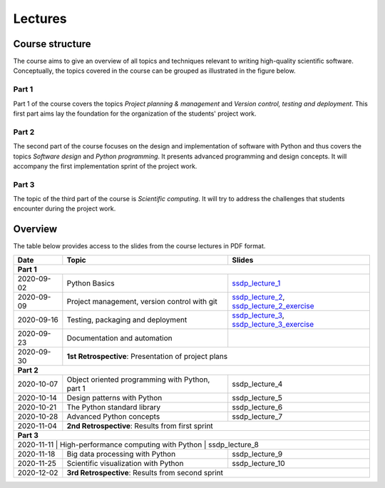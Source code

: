 Lectures
========

Course structure
----------------

The course aims to give an overview of all topics and techniques relevant
to writing high-quality scientific software. Conceptually, the topics covered
in the course can be grouped as illustrated in the figure below.

.. image:: ../../lectures/2/figures/dimensions_of_software_development.svg
           :width: 300
           :align: center

Part 1
``````

Part 1 of the course covers the topics *Project planning & management* and
*Version control, testing and deployment*. This first part aims lay the foundation
for the organization of the students' project work.

Part 2
``````

The second part of the course focuses on the design and implementation of software
with Python and thus covers the topics *Software design* and *Python programming*.
It presents advanced programming and design concepts. It will accompany
the first implementation sprint of the project work.

Part 3
``````
The topic of the third part of the course is *Scientific computing*. It will try
to address the challenges that students encounter during the project work.

Overview
--------

The table below provides access to the slides from
the course lectures in PDF format.

+------------+--------------------------------------------------+-----------------------------------------------+
| Date       | Topic                                            |      Slides                                   |
+============+==================================================+===============================================+
| **Part 1**                                                                                                    |
+------------+--------------------------------------------------+-----------------------------------------------+
| 2020-09-02 | Python Basics                                    | ssdp_lecture_1_                               |
+------------+--------------------------------------------------+-----------------------------------------------+
| 2020-09-09 | Project management, version control with git     | ssdp_lecture_2_, ssdp_lecture_2_exercise_     |
+------------+--------------------------------------------------+-----------------------------------------------+
| 2020-09-16 | Testing, packaging and deployment                | ssdp_lecture_3_, ssdp_lecture_3_exercise_     |
+------------+--------------------------------------------------+-----------------------------------------------+
| 2020-09-23 | Documentation and automation                     |                                               |
+------------+--------------------------------------------------+-----------------------------------------------+
| 2020-09-30 | **1st Retrospective**: Presentation of project plans                                             |
+------------+--------------------------------------------------+-----------------------------------------------+
| **Part 2**                                                                                                    |
+------------+--------------------------------------------------+-----------------------------------------------+
| 2020-10-07 | Object oriented programming with Python, part 1  | ssdp_lecture_4                                |
+------------+--------------------------------------------------+-----------------------------------------------+
| 2020-10-14 | Design patterns with Python                      | ssdp_lecture_5                                | 
+------------+--------------------------------------------------+-----------------------------------------------+
| 2020-10-21 | The Python standard library                      | ssdp_lecture_6                                |
+------------+--------------------------------------------------+-----------------------------------------------+
| 2020-10-28 | Advanced Python concepts                         | ssdp_lecture_7                                |
+------------+--------------------------------------------------+-----------------------------------------------+
| 2020-11-04 | **2nd Retrospective**: Results from first sprint                                                 |
+------------+--------------------------------------------------+-----------------------------------------------+
| **Part 3**                                                                                                    |
+------------+--------------------------------------------------+-----------------------------------------------+
| 2020-11-11  | High-performance computing with Python           | ssdp_lecture_8                               |
+------------+--------------------------------------------------+-----------------------------------------------+
| 2020-11-18 | Big data processing with Python                  | ssdp_lecture_9                                | 
+------------+--------------------------------------------------+-----------------------------------------------+
| 2020-11-25 | Scientific visualization with Python             | ssdp_lecture_10                               |
+------------+--------------------------------------------------+-----------------------------------------------+
| 2020-12-02 | **3rd Retrospective**: Results from second sprint                                                | 
+------------+--------------------------------------------------+-----------------------------------------------+

.. _ssdp_lecture_1: https://github.com/SEE-MOF/ssdp/raw/main/lectures/1/ssdp_lecture_1.pdf
.. _ssdp_lecture_1: https://github.com/SEE-MOF/ssdp/raw/main/lectures/1/ssdp_lecture_1.pdf
.. _ssdp_lecture_2: https://github.com/SEE-MOF/ssdp/raw/main/lectures/2/ssdp_lecture_2.pdf
.. _ssdp_lecture_2_exercise: https://github.com/SEE-MOF/ssdp/raw/main/lectures/2/ssdp_lecture_2_exercise.pdf
.. _ssdp_lecture_3: https://github.com/SEE-MOF/ssdp/raw/main/lectures/3/ssdp_lecture_3.pdf
.. _ssdp_lecture_3_exercise: https://github.com/SEE-MOF/ssdp/raw/main/lectures/3/ssdp_lecture_3_exercise.pdf
